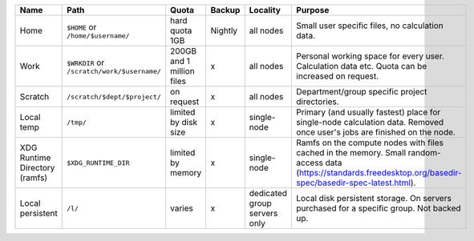 .. csv-table::
   :delim: |
   :header-rows: 1

   Name                            | Path                                  | Quota                       | Backup    | Locality                       | Purpose
   Home                            | ``$HOME`` or ``/home/$username/``             | hard quota 1GB              | Nightly   | all nodes                      | Small user specific files, no calculation data.
   Work                            | ``$WRKDIR`` or ``/scratch/work/$username/``   | 200GB and 1 million files   | x         | all nodes                      | Personal working space for every user. Calculation data etc. Quota can be increased on request.
   Scratch                         | ``/scratch/$dept/$project/``              | on request                  | x         | all nodes                      | Department/group specific project directories.
   Local temp                      | ``/tmp/``                                 | limited by disk size        | x         | single-node                    | Primary (and usually fastest) place for single-node calculation data.  Removed once user's jobs are finished on the node.
   XDG Runtime Directory (ramfs)   | ``$XDG_RUNTIME_DIR``                    | limited by memory           | x         | single-node                    | Ramfs on the compute nodes with files cached in the memory.  Small random-access data (https://standards.freedesktop.org/basedir-spec/basedir-spec-latest.html).
   Local persistent                | ``/l/``                                   | varies                      | x         | dedicated group servers only   | Local disk persistent storage.  On servers purchased for a specific group.  Not backed up.
